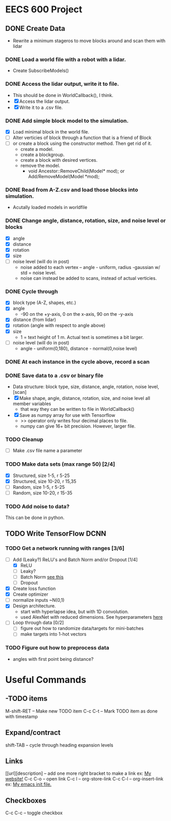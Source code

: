 * EECS 600 Project
** DONE Create Data
   CLOSED: [2016-12-09 Fri 16:43]
   - Rewrite a minimum stageros to move blocks around and scan them with lidar
*** DONE Load a world file with a robot with a lidar.
    CLOSED: [2016-12-05 Mon 15:08]
  + Create SubscribeModels()
*** DONE Access the lidar output, write it to file.
    CLOSED: [2016-12-06 Tue 15:45]
  + This should be done in WorldCallback(), I think.
  + [X] Access the lidar output.
  + [X] Write it to a .csv file.
*** DONE Add simple block model to the simulation.
    CLOSED: [2016-12-09 Fri 15:50]
    - [X] Load minimal block in the world file.
    - [ ] Alter verticies of block through a function that is a friend of Block
    - [ ] or create a block using the constructor method. Then get rid of it.
      - create a model.
      - create a blockgroup.
      - create a block with desired vertices.
      - remove the model.
        - void Ancestor::RemoveChild(Model* mod); or Add/RemoveModel(Model *mod);
*** DONE Read from A-Z.csv and load those blocks into simulation.
    CLOSED: [2016-12-09 Fri 15:51]
    - Acutally loaded models in worldfile
*** DONE Change angle, distance, rotation, size, and noise level or blocks
    CLOSED: [2016-12-09 Fri 15:51]
    - [X] angle
    - [X] distance
    - [X] rotation
    - [X] size
    - [ ] noise level (will do in post)
      - noise added to each vertex -- angle - uniform, radius -gaussian w/ std = noise level.
      - noise can instead be added to scans, instead of actual verticies.
*** DONE Cycle through
    CLOSED: [2016-12-09 Fri 15:52]
    + [X] block type (A-Z, shapes, etc.)
    + [X] angle
      - -90 on the +y-axis, 0 on the x-axis, 90 on the -y-axis
    + [X] distance (from lidar)
    + [X] rotation (angle with respect to angle above)
    + [X] size
      - 1 = text height of 1 m. Actual text is sometimes a bit larger.
    + [ ] noise level (will do in post)
      - angle - uniform(0,180), distance - normal(0,noise level)
*** DONE At each instance in the cycle above, record a scan
    CLOSED: [2016-12-07 Wed 20:56]
*** DONE Save data to a .csv or binary file
    CLOSED: [2016-12-13 Tue 10:42]
    + Data structure: block type, size, distance, angle, rotation, noise level, [scan]
    + [X] Make shape, angle, distance, rotation, size, and noise level all member variables
      - that way they can be written to file in WorldCallback()
    + [X] Save as numpy array for use with Tensorflow
      - >> operator only writes four decimal places to file.
      - numpy can give 16+ bit precision. However, larger file.
*** TODO Cleanup
    - [ ] Make .csv file name a parameter
*** TODO Make data sets (max range 50) [2/4]
    - [X] Structured, size 1-5, r 5-25
    - [X] Structured, size 10-20, r 15,35
    - [ ] Random, size 1-5, r 5-25
    - [ ] Random, size 10-20, r 15-35
*** TODO Add noise to data?
   This can be done in python.

** TODO Write TensorFlow DCNN
*** TODO Get a network running with ranges [3/6]
    - [-] Add (Leaky?) ReLU's and Batch Norm and/or Dropout [1/4]
      - [X] ReLU
      - [ ] Leaky?
      - [ ] Batch Norm [[http://bamos.github.io/2016/08/09/deep-completion/][see this]] 
      - [ ] Dropout
    - [X] Create loss function
    - [X] Create optimizer
    - [ ] normalize inputs ~N(0,1)
    - [X] Design architecture.
      - start with hyperlapse idea, but with 1D convolution.
      - used AlexNet with reduced dimensions. See hyperparameters [[file:~/ros_ws/src/lidar_dcnn/scripts/hyperlidar.py::#%20k_i%20=%20height%20of%201d%20convolution%20kernel%20in%20layer%20i][here]]
    - [ ] Loop through data [0/2]
      - [ ] figure out how to randomize data/targets for mini-batches
      - [ ] make targets into 1-hot vectors
*** TODO Figure out how to preprocess data
    - angles with first point being distance?

* Useful Commands
** -TODO items
M-shift-RET -- Make new TODO item
C-c C-t -- Mark TODO item as done with timestamp
** Expand/contract
shift-TAB -- cycle through heading expansion levels
** Links
[[url][description] -- add one more right bracket to make a link
ex: [[http://matthewkle.in/][My website!]]
C-c C-o -- open link
C-c l -- org-store-link
C-c C-l -- org-insert-link
ex: [[file:~/.emacs.d/init.el::(require%20'package)][My emacs init file.]]
** Checkboxes
C-c C-c -- toggle checkbox
